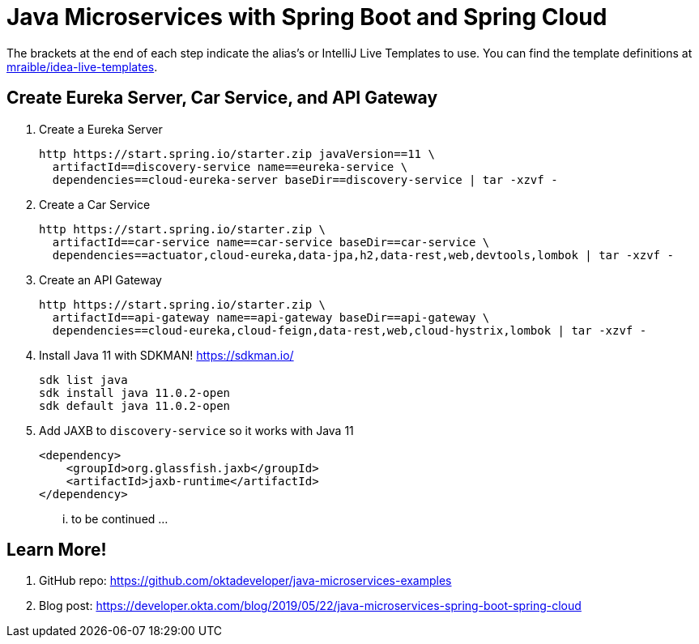 :experimental:
// Define unicode for Apple Command key.
:commandkey: &#8984;

= Java Microservices with Spring Boot and Spring Cloud

The brackets at the end of each step indicate the alias's or IntelliJ Live Templates to use. You can find the template definitions at https://github.com/mraible/idea-live-templates[mraible/idea-live-templates].

== Create Eureka Server, Car Service, and API Gateway

. Create a Eureka Server

  http https://start.spring.io/starter.zip javaVersion==11 \
    artifactId==discovery-service name==eureka-service \
    dependencies==cloud-eureka-server baseDir==discovery-service | tar -xzvf -

. Create a Car Service

  http https://start.spring.io/starter.zip \
    artifactId==car-service name==car-service baseDir==car-service \
    dependencies==actuator,cloud-eureka,data-jpa,h2,data-rest,web,devtools,lombok | tar -xzvf -

. Create an API Gateway

  http https://start.spring.io/starter.zip \
    artifactId==api-gateway name==api-gateway baseDir==api-gateway \
    dependencies==cloud-eureka,cloud-feign,data-rest,web,cloud-hystrix,lombok | tar -xzvf -

. Install Java 11 with SDKMAN! https://sdkman.io/

  sdk list java
  sdk install java 11.0.2-open
  sdk default java 11.0.2-open

. Add JAXB to `discovery-service` so it works with Java 11

  <dependency>
      <groupId>org.glassfish.jaxb</groupId>
      <artifactId>jaxb-runtime</artifactId>
  </dependency>

... to be continued ...

== Learn More!

. GitHub repo: https://github.com/oktadeveloper/java-microservices-examples

. Blog post: https://developer.okta.com/blog/2019/05/22/java-microservices-spring-boot-spring-cloud
